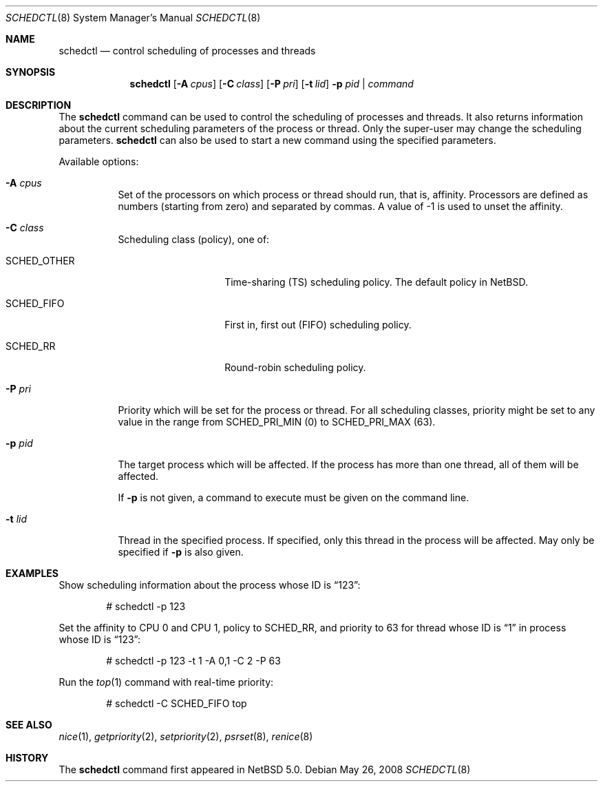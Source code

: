 .\"	$NetBSD: schedctl.8,v 1.7 2008/06/22 13:54:00 ad Exp $
.\"
.\" Copyright (c) 2008 The NetBSD Foundation, Inc.
.\" All rights reserved.
.\"
.\" This code is derived from software contributed to The NetBSD Foundation
.\" by Mindaugas Rasiukevicius <rmind at NetBSD org>.
.\"
.\" Redistribution and use in source and binary forms, with or without
.\" modification, are permitted provided that the following conditions
.\" are met:
.\" 1. Redistributions of source code must retain the above copyright
.\"    notice, this list of conditions and the following disclaimer.
.\" 2. Redistributions in binary form must reproduce the above copyright
.\"    notice, this list of conditions and the following disclaimer in the
.\"    documentation and/or other materials provided with the distribution.
.\"
.\" THIS SOFTWARE IS PROVIDED BY THE NETBSD FOUNDATION, INC. AND CONTRIBUTORS
.\" ``AS IS'' AND ANY EXPRESS OR IMPLIED WARRANTIES, INCLUDING, BUT NOT LIMITED
.\" TO, THE IMPLIED WARRANTIES OF MERCHANTABILITY AND FITNESS FOR A PARTICULAR
.\" PURPOSE ARE DISCLAIMED.  IN NO EVENT SHALL THE FOUNDATION OR CONTRIBUTORS
.\" BE LIABLE FOR ANY DIRECT, INDIRECT, INCIDENTAL, SPECIAL, EXEMPLARY, OR
.\" CONSEQUENTIAL DAMAGES (INCLUDING, BUT NOT LIMITED TO, PROCUREMENT OF
.\" SUBSTITUTE GOODS OR SERVICES; LOSS OF USE, DATA, OR PROFITS; OR BUSINESS
.\" INTERRUPTION) HOWEVER CAUSED AND ON ANY THEORY OF LIABILITY, WHETHER IN
.\" CONTRACT, STRICT LIABILITY, OR TORT (INCLUDING NEGLIGENCE OR OTHERWISE)
.\" ARISING IN ANY WAY OUT OF THE USE OF THIS SOFTWARE, EVEN IF ADVISED OF THE
.\" POSSIBILITY OF SUCH DAMAGE.
.\"
.Dd May 26, 2008
.Dt SCHEDCTL 8
.Os
.Sh NAME
.Nm schedctl
.Nd control scheduling of processes and threads
.Sh SYNOPSIS
.Nm
.Op Fl A Ar cpus
.Op Fl C Ar class
.Op Fl P Ar pri
.Op Fl t Ar lid
.Fl p Ar pid | Ar command
.Sh DESCRIPTION
The
.Nm
command can be used to control the scheduling of processes and threads.
It also returns information about the current scheduling parameters
of the process or thread.
Only the super-user may change the scheduling parameters.
.Nm
can also be used to start a new command using the specified parameters.
.Pp
Available options:
.Bl -tag -width indent
.It Fl A Ar cpus
Set of the processors on which process or thread should run, that
is, affinity.
Processors are defined as numbers (starting from zero) and separated
by commas.
A value of \-1 is used to unset the affinity.
.It Fl C Ar class
Scheduling class (policy), one of:
.Bl -tag -width SCHEDOTHERXX
.It Dv SCHED_OTHER
Time-sharing (TS) scheduling policy.
The default policy in
.Nx .
.It Dv SCHED_FIFO
First in, first out (FIFO) scheduling policy.
.It Dv SCHED_RR
Round-robin scheduling policy.
.El
.It Fl P Ar pri
Priority which will be set for the process or thread.
For all scheduling classes, priority might be set to any value in
the range from
.Dv SCHED_PRI_MIN
(0) to
.Dv SCHED_PRI_MAX
(63).
.It Fl p Ar pid
The target process which will be affected.
If the process has more than one thread, all of them will be affected.
.Pp
If
.Fl p
is not given, a command to execute must be given on the command line.
.It Fl t Ar lid
Thread in the specified process.
If specified, only this thread in the process will be affected.
May only be specified if
.Fl p
is also given.
.El
.Sh EXAMPLES
Show scheduling information about the process whose ID is
.Dq 123 :
.Bd -literal -offset indent
# schedctl -p 123
.Ed
.Pp
Set the affinity to CPU 0 and CPU 1, policy to
.Dv SCHED_RR ,
and priority to 63
for thread whose ID is
.Dq 1
in process whose ID is
.Dq 123 :
.Bd -literal -offset indent
# schedctl -p 123 -t 1 -A 0,1 -C 2 -P 63
.Ed
.Pp
Run the
.Xr top 1
command with real-time priority:
.Bd -literal -offset indent
# schedctl -C SCHED_FIFO top
.Ed
.Sh SEE ALSO
.Xr nice 1 ,
.Xr getpriority 2 ,
.Xr setpriority 2 ,
.Xr psrset 8 ,
.Xr renice 8
.Sh HISTORY
The
.Nm
command first appeared in
.Nx 5.0 .
